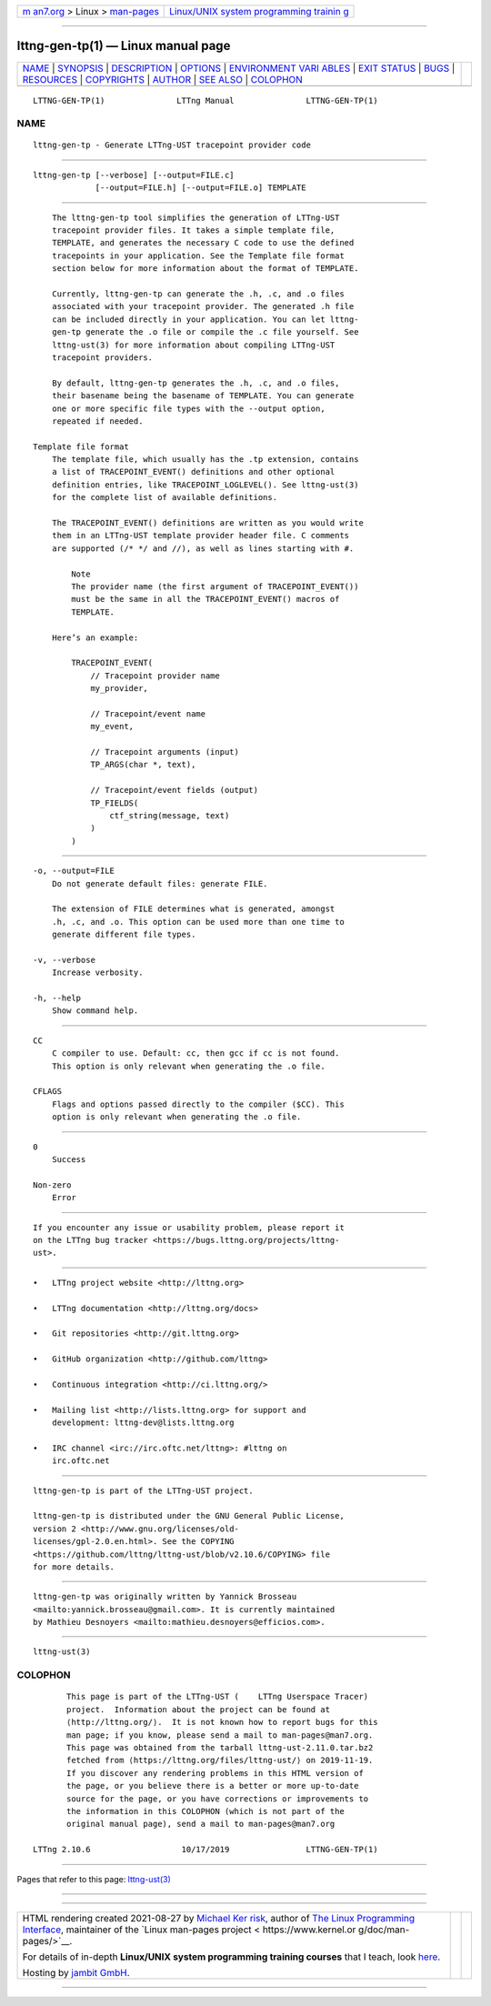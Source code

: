 .. container:: page-top

.. container:: nav-bar

   +----------------------------------+----------------------------------+
   | `m                               | `Linux/UNIX system programming   |
   | an7.org <../../../index.html>`__ | trainin                          |
   | > Linux >                        | g <http://man7.org/training/>`__ |
   | `man-pages <../index.html>`__    |                                  |
   +----------------------------------+----------------------------------+

--------------

lttng-gen-tp(1) — Linux manual page
===================================

+-----------------------------------+-----------------------------------+
| `NAME <#NAME>`__ \|               |                                   |
| `SYNOPSIS <#SYNOPSIS>`__ \|       |                                   |
| `DESCRIPTION <#DESCRIPTION>`__ \| |                                   |
| `OPTIONS <#OPTIONS>`__ \|         |                                   |
| `ENVIRONMENT VARI                 |                                   |
| ABLES <#ENVIRONMENT_VARIABLES>`__ |                                   |
| \| `EXIT STATUS <#EXIT_STATUS>`__ |                                   |
| \| `BUGS <#BUGS>`__ \|            |                                   |
| `RESOURCES <#RESOURCES>`__ \|     |                                   |
| `COPYRIGHTS <#COPYRIGHTS>`__ \|   |                                   |
| `AUTHOR <#AUTHOR>`__ \|           |                                   |
| `SEE ALSO <#SEE_ALSO>`__ \|       |                                   |
| `COLOPHON <#COLOPHON>`__          |                                   |
+-----------------------------------+-----------------------------------+
| .. container:: man-search-box     |                                   |
+-----------------------------------+-----------------------------------+

::

   LTTNG-GEN-TP(1)               LTTng Manual               LTTNG-GEN-TP(1)

NAME
-------------------------------------------------

::

          lttng-gen-tp - Generate LTTng-UST tracepoint provider code


---------------------------------------------------------

::

          lttng-gen-tp [--verbose] [--output=FILE.c]
                       [--output=FILE.h] [--output=FILE.o] TEMPLATE


---------------------------------------------------------------

::

          The lttng-gen-tp tool simplifies the generation of LTTng-UST
          tracepoint provider files. It takes a simple template file,
          TEMPLATE, and generates the necessary C code to use the defined
          tracepoints in your application. See the Template file format
          section below for more information about the format of TEMPLATE.

          Currently, lttng-gen-tp can generate the .h, .c, and .o files
          associated with your tracepoint provider. The generated .h file
          can be included directly in your application. You can let lttng-
          gen-tp generate the .o file or compile the .c file yourself. See
          lttng-ust(3) for more information about compiling LTTng-UST
          tracepoint providers.

          By default, lttng-gen-tp generates the .h, .c, and .o files,
          their basename being the basename of TEMPLATE. You can generate
          one or more specific file types with the --output option,
          repeated if needed.

      Template file format
          The template file, which usually has the .tp extension, contains
          a list of TRACEPOINT_EVENT() definitions and other optional
          definition entries, like TRACEPOINT_LOGLEVEL(). See lttng-ust(3)
          for the complete list of available definitions.

          The TRACEPOINT_EVENT() definitions are written as you would write
          them in an LTTng-UST template provider header file. C comments
          are supported (/* */ and //), as well as lines starting with #.

              Note
              The provider name (the first argument of TRACEPOINT_EVENT())
              must be the same in all the TRACEPOINT_EVENT() macros of
              TEMPLATE.

          Here’s an example:

              TRACEPOINT_EVENT(
                  // Tracepoint provider name
                  my_provider,

                  // Tracepoint/event name
                  my_event,

                  // Tracepoint arguments (input)
                  TP_ARGS(char *, text),

                  // Tracepoint/event fields (output)
                  TP_FIELDS(
                      ctf_string(message, text)
                  )
              )


-------------------------------------------------------

::

          -o, --output=FILE
              Do not generate default files: generate FILE.

              The extension of FILE determines what is generated, amongst
              .h, .c, and .o. This option can be used more than one time to
              generate different file types.

          -v, --verbose
              Increase verbosity.

          -h, --help
              Show command help.


-----------------------------------------------------------------------------------

::

          CC
              C compiler to use. Default: cc, then gcc if cc is not found.
              This option is only relevant when generating the .o file.

          CFLAGS
              Flags and options passed directly to the compiler ($CC). This
              option is only relevant when generating the .o file.


---------------------------------------------------------------

::

          0
              Success

          Non-zero
              Error


-------------------------------------------------

::

          If you encounter any issue or usability problem, please report it
          on the LTTng bug tracker <https://bugs.lttng.org/projects/lttng-
          ust>.


-----------------------------------------------------------

::

          •   LTTng project website <http://lttng.org>

          •   LTTng documentation <http://lttng.org/docs>

          •   Git repositories <http://git.lttng.org>

          •   GitHub organization <http://github.com/lttng>

          •   Continuous integration <http://ci.lttng.org/>

          •   Mailing list <http://lists.lttng.org> for support and
              development: lttng-dev@lists.lttng.org

          •   IRC channel <irc://irc.oftc.net/lttng>: #lttng on
              irc.oftc.net


-------------------------------------------------------------

::

          lttng-gen-tp is part of the LTTng-UST project.

          lttng-gen-tp is distributed under the GNU General Public License,
          version 2 <http://www.gnu.org/licenses/old-
          licenses/gpl-2.0.en.html>. See the COPYING
          <https://github.com/lttng/lttng-ust/blob/v2.10.6/COPYING> file
          for more details.


-----------------------------------------------------

::

          lttng-gen-tp was originally written by Yannick Brosseau
          <mailto:yannick.brosseau@gmail.com>. It is currently maintained
          by Mathieu Desnoyers <mailto:mathieu.desnoyers@efficios.com>.


---------------------------------------------------------

::

          lttng-ust(3)

COLOPHON
---------------------------------------------------------

::

          This page is part of the LTTng-UST (    LTTng Userspace Tracer)
          project.  Information about the project can be found at 
          ⟨http://lttng.org/⟩.  It is not known how to report bugs for this
          man page; if you know, please send a mail to man-pages@man7.org.
          This page was obtained from the tarball lttng-ust-2.11.0.tar.bz2
          fetched from ⟨https://lttng.org/files/lttng-ust/⟩ on 2019-11-19.
          If you discover any rendering problems in this HTML version of
          the page, or you believe there is a better or more up-to-date
          source for the page, or you have corrections or improvements to
          the information in this COLOPHON (which is not part of the
          original manual page), send a mail to man-pages@man7.org

   LTTng 2.10.6                   10/17/2019                LTTNG-GEN-TP(1)

--------------

Pages that refer to this page:
`lttng-ust(3) <../man3/lttng-ust.3.html>`__

--------------

--------------

.. container:: footer

   +-----------------------+-----------------------+-----------------------+
   | HTML rendering        |                       | |Cover of TLPI|       |
   | created 2021-08-27 by |                       |                       |
   | `Michael              |                       |                       |
   | Ker                   |                       |                       |
   | risk <https://man7.or |                       |                       |
   | g/mtk/index.html>`__, |                       |                       |
   | author of `The Linux  |                       |                       |
   | Programming           |                       |                       |
   | Interface <https:     |                       |                       |
   | //man7.org/tlpi/>`__, |                       |                       |
   | maintainer of the     |                       |                       |
   | `Linux man-pages      |                       |                       |
   | project <             |                       |                       |
   | https://www.kernel.or |                       |                       |
   | g/doc/man-pages/>`__. |                       |                       |
   |                       |                       |                       |
   | For details of        |                       |                       |
   | in-depth **Linux/UNIX |                       |                       |
   | system programming    |                       |                       |
   | training courses**    |                       |                       |
   | that I teach, look    |                       |                       |
   | `here <https://ma     |                       |                       |
   | n7.org/training/>`__. |                       |                       |
   |                       |                       |                       |
   | Hosting by `jambit    |                       |                       |
   | GmbH                  |                       |                       |
   | <https://www.jambit.c |                       |                       |
   | om/index_en.html>`__. |                       |                       |
   +-----------------------+-----------------------+-----------------------+

--------------

.. container:: statcounter

   |Web Analytics Made Easy - StatCounter|

.. |Cover of TLPI| image:: https://man7.org/tlpi/cover/TLPI-front-cover-vsmall.png
   :target: https://man7.org/tlpi/
.. |Web Analytics Made Easy - StatCounter| image:: https://c.statcounter.com/7422636/0/9b6714ff/1/
   :class: statcounter
   :target: https://statcounter.com/
